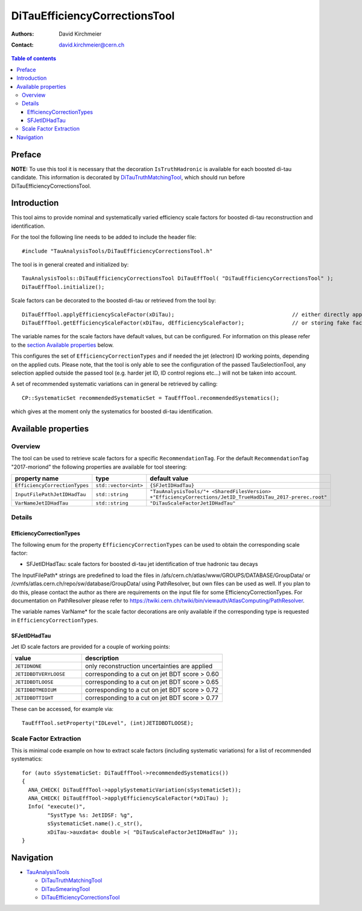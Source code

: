 ==============================
DiTauEfficiencyCorrectionsTool
==============================

:authors: David Kirchmeier
:contact: david.kirchmeier@cern.ch

.. contents:: Table of contents

-------
Preface
-------

**NOTE:** To use this tool it is necessary that the decoration
``IsTruthHadronic`` is available for each boosted di-tau candidate. 
This information is decorated by `DiTauTruthMatchingTool <README-DiTauTruthMatchingTool.rst>`_, which should run before DiTauEfficiencyCorrectionsTool.

------------
Introduction
------------

This tool aims to provide nominal and systematically varied efficiency scale
factors for boosted di-tau reconstruction and identification. 

For the tool the following line needs to be added to include the header file::

  #include "TauAnalysisTools/DiTauEfficiencyCorrectionsTool.h"

The tool is in general created and initialized by::

  TauAnalysisTools::DiTauEfficiencyCorrectionsTool DiTauEffTool( "DiTauEfficiencyCorrectionsTool" );
  DiTauEffTool.initialize();

Scale factors can be decorated to the boosted di-tau or retrieved from the tool by::
  
  DiTauEffTool.applyEfficiencyScaleFactor(xDiTau);                                     // either directly appending scale factors to the xAOD di-tau auxiliary store
  DiTauEffTool.getEfficiencyScaleFactor(xDiTau, dEfficiencyScaleFactor);               // or storing fake factors in variable dEfficiencyScaleFactor

The variable names for the scale factors have default values, but can be
configured. For information on this please refer to the `section Available
properties <README-DiTauEfficiencyCorrectionsTool.rst#available-properties>`_
below.

This configures the set of ``EfficiencyCorrectionTypes`` and if needed the jet
(electron) ID working points, depending on the applied cuts.  Please note, that
the tool is only able to see the configuration of the passed TauSelectionTool,
any selection applied outside the passed tool (e.g. harder jet ID, ID control
regions etc...) will not be taken into account.

A set of recommended systematic variations can in general be retrieved by
calling::

  CP::SystematicSet recommendedSystematicSet = TauEffTool.recommendedSystematics();

which gives at the moment only the systematics for boosted di-tau identification.

--------------------
Available properties
--------------------

Overview
========

The tool can be used to retrieve scale factors for a specific
``RecommendationTag``. For the default ``RecommendationTag`` "2017-moriond" the following properties are available for tool steering:

.. list-table::
   :header-rows: 1
   :widths: 25 10 55

   * - property name
     - type
     - default value
 
   * - ``EfficiencyCorrectionTypes``
     - ``std::vector<int>``
     - ``{SFJetIDHadTau}``

   * - ``InputFilePathJetIDHadTau``
     - ``std::string``
     - ``"TauAnalysisTools/"+ <SharedFilesVersion> +"EfficiencyCorrections/JetID_TrueHadDiTau_2017-prerec.root"``

   * - ``VarNameJetIDHadTau``
     - ``std::string``
     - ``"DiTauScaleFactorJetIDHadTau"``

Details
=======

EfficiencyCorrectionTypes
-------------------------

The following enum for the property
``EfficiencyCorrectionTypes`` can be used to obtain the corresponding scale
factor:

* SFJetIDHadTau: scale factors for boosted di-tau jet identification of true hadronic tau decays

The InputFilePath* strings are predefined to load the files in
/afs/cern.ch/atlas/www/GROUPS/DATABASE/GroupData/ or
/cvmfs/atlas.cern.ch/repo/sw/database/GroupData/ using PathResolver, but own
files can be used as well. If you plan to do this, please contact the author as
there are requirements on the input file for some EfficiencyCorrectionTypes. For
documentation on PathResolver please refer to
https://twiki.cern.ch/twiki/bin/viewauth/AtlasComputing/PathResolver.

The variable names VarName* for the scale factor decorations are only available
if the corresponding type is requested in ``EfficiencyCorrectionTypes``.

SFJetIDHadTau
-------------

Jet ID scale factors are provided for a couple of working points:

.. list-table::
   :header-rows: 1
   :widths: 5 10

   * - value
     - description

   * - ``JETIDNONE``
     - only reconstruction uncertainties are applied

   * - ``JETIDBDTVERYLOOSE``
     - corresponding to a cut on jet BDT score > 0.60

   * - ``JETIDBDTLOOSE``
     - corresponding to a cut on jet BDT score > 0.65
     
   * - ``JETIDBDTMEDIUM``
     - corresponding to a cut on jet BDT score > 0.72

   * - ``JETIDBDTTIGHT``
     - corresponding to a cut on jet BDT score > 0.77

These can be accessed, for example via::

  TauEffTool.setProperty("IDLevel", (int)JETIDBDTLOOSE);


Scale Factor Extraction
=========================

This is minimal code example on how to extract scale factors (including systematic variations) for a list of recommended systematics::

  for (auto sSystematicSet: DiTauEffTool->recommendedSystematics())
  {
    ANA_CHECK( DiTauEffTool->applySystematicVariation(sSystematicSet));
    ANA_CHECK( DiTauEffTool->applyEfficiencyScaleFactor(*xDiTau) );
    Info( "execute()",
          "SystType %s: JetIDSF: %g",
          sSystematicSet.name().c_str(),
          xDiTau->auxdata< double >( "DiTauScaleFactorJetIDHadTau" ));
  }


----------
Navigation
----------

* `TauAnalysisTools <../README.rst>`_

  * `DiTauTruthMatchingTool <README-DiTauTruthMatchingTool.rst>`_
  * `DiTauSmearingTool <README-DiTauSmearingTool.rst>`_
  * `DiTauEfficiencyCorrectionsTool <README-DiTauEfficiencyCorrectionsTool.rst>`_

